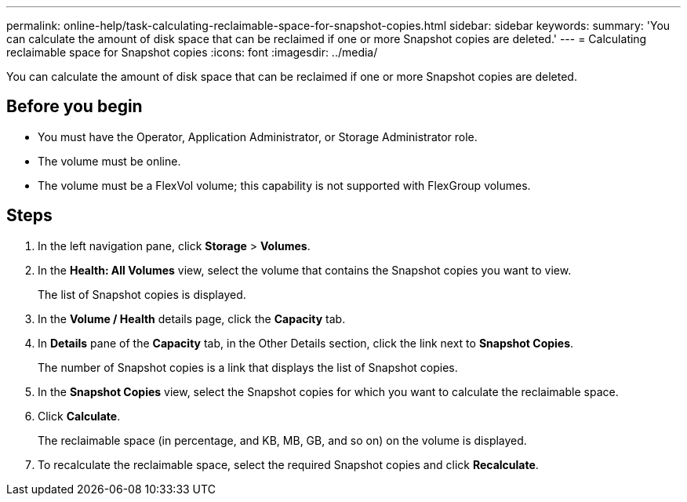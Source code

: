 ---
permalink: online-help/task-calculating-reclaimable-space-for-snapshot-copies.html
sidebar: sidebar
keywords: 
summary: 'You can calculate the amount of disk space that can be reclaimed if one or more Snapshot copies are deleted.'
---
= Calculating reclaimable space for Snapshot copies
:icons: font
:imagesdir: ../media/

[.lead]
You can calculate the amount of disk space that can be reclaimed if one or more Snapshot copies are deleted.

== Before you begin

* You must have the Operator, Application Administrator, or Storage Administrator role.
* The volume must be online.
* The volume must be a FlexVol volume; this capability is not supported with FlexGroup volumes.

== Steps

. In the left navigation pane, click *Storage* > *Volumes*.
. In the *Health: All Volumes* view, select the volume that contains the Snapshot copies you want to view.
+
The list of Snapshot copies is displayed.

. In the *Volume / Health* details page, click the *Capacity* tab.
. In *Details* pane of the *Capacity* tab, in the Other Details section, click the link next to *Snapshot Copies*.
+
The number of Snapshot copies is a link that displays the list of Snapshot copies.

. In the *Snapshot Copies* view, select the Snapshot copies for which you want to calculate the reclaimable space.
. Click *Calculate*.
+
The reclaimable space (in percentage, and KB, MB, GB, and so on) on the volume is displayed.

. To recalculate the reclaimable space, select the required Snapshot copies and click *Recalculate*.
